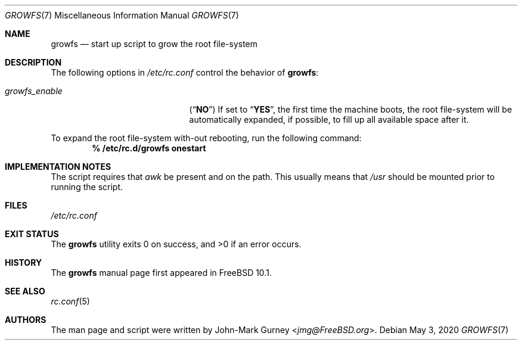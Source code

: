 .\" Copyright 2014 John-Mark Gurney
.\" All rights reserved.
.\"
.\" Redistribution and use in source and binary forms, with or without
.\" modification, are permitted provided that the following conditions
.\" are met:
.\" 1. Redistributions of source code must retain the above copyright
.\"    notice, this list of conditions and the following disclaimer.
.\" 2. Redistributions in binary form must reproduce the above copyright
.\"    notice, this list of conditions and the following disclaimer in the
.\"    documentation and/or other materials provided with the distribution.
.\"
.\" THIS SOFTWARE IS PROVIDED BY THE AUTHOR AND CONTRIBUTORS ``AS IS'' AND
.\" ANY EXPRESS OR IMPLIED WARRANTIES, INCLUDING, BUT NOT LIMITED TO, THE
.\" IMPLIED WARRANTIES OF MERCHANTABILITY AND FITNESS FOR A PARTICULAR PURPOSE
.\" ARE DISCLAIMED.  IN NO EVENT SHALL THE AUTHOR OR CONTRIBUTORS BE LIABLE
.\" FOR ANY DIRECT, INDIRECT, INCIDENTAL, SPECIAL, EXEMPLARY, OR CONSEQUENTIAL
.\" DAMAGES (INCLUDING, BUT NOT LIMITED TO, PROCUREMENT OF SUBSTITUTE GOODS
.\" OR SERVICES; LOSS OF USE, DATA, OR PROFITS; OR BUSINESS INTERRUPTION)
.\" HOWEVER CAUSED AND ON ANY THEORY OF LIABILITY, WHETHER IN CONTRACT, STRICT
.\" LIABILITY, OR TORT (INCLUDING NEGLIGENCE OR OTHERWISE) ARISING IN ANY WAY
.\" OUT OF THE USE OF THIS SOFTWARE, EVEN IF ADVISED OF THE POSSIBILITY OF
.\" SUCH DAMAGE.
.\"
.\" $FreeBSD$
.\"
.Dd May 3, 2020
.Dt GROWFS 7
.Os
.Sh NAME
.Nm growfs
.Nd start up script to grow the root file-system
.Sh DESCRIPTION
The following options in
.Pa /etc/rc.conf
control the behavior of
.Nm :
.Bl -tag -width ".Va growfs_enable" -offset indent
.It Va growfs_enable
.Pq Dq Li NO
If set to
.Dq Li YES ,
the first time the machine boots, the root file-system will be automatically
expanded, if possible, to fill up all available space after it.
.El
.Pp
To expand the root file-system with-out rebooting, run the following command:
.Dl % /etc/rc.d/growfs onestart
.Sh IMPLEMENTATION NOTES
The script requires that
.Pa awk
be present and on the path.
This usually means that
.Pa /usr
should be mounted prior to running the script.
.Sh FILES
.Pa /etc/rc.conf
.Sh EXIT STATUS
.Ex -std
.Sh HISTORY
The
.Nm
manual page first appeared in
.Fx 10.1 .
.Sh SEE ALSO
.Xr rc.conf 5
.Sh AUTHORS
The man page and script were written by
.An John-Mark Gurney Aq Mt jmg@FreeBSD.org .
